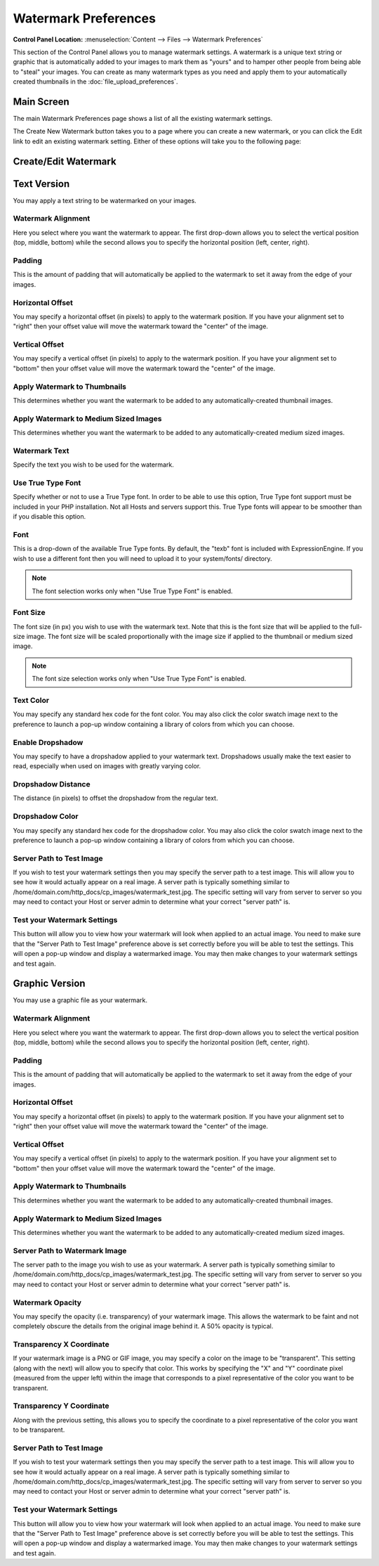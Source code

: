 Watermark Preferences
=====================

.. rst-class:: cp-path

**Control Panel Location:** :menuselection:`Content --> Files --> Watermark Preferences`

This section of the Control Panel allows you to manage watermark
settings. A watermark is a unique text string or graphic that is
automatically added to your images to mark them as "yours" and to hamper
other people from being able to "steal" your images. You can create as
many watermark types as you need and apply them to your automatically
created thumbnails in the :doc:`file_upload_preferences`.

Main Screen
-----------

The main Watermark Preferences page shows a list of all the existing
watermark settings.

|File Watermark Prefs|

The Create New Watermark button takes you to a page where you can create
a new watermark, or you can click the Edit link to edit an existing
watermark setting. Either of these options will take you to the
following page:

Create/Edit Watermark
---------------------

|image2|


Text Version
------------

You may apply a text string to be watermarked on your images.

Watermark Alignment
~~~~~~~~~~~~~~~~~~~

Here you select where you want the watermark to appear. The first
drop-down allows you to select the vertical position (top, middle,
bottom) while the second allows you to specify the horizontal position
(left, center, right).

Padding
~~~~~~~

This is the amount of padding that will automatically be applied to the
watermark to set it away from the edge of your images.

Horizontal Offset
~~~~~~~~~~~~~~~~~

You may specify a horizontal offset (in pixels) to apply to the
watermark position. If you have your alignment set to "right" then your
offset value will move the watermark toward the "center" of the image.

Vertical Offset
~~~~~~~~~~~~~~~

You may specify a vertical offset (in pixels) to apply to the watermark
position. If you have your alignment set to "bottom" then your offset
value will move the watermark toward the "center" of the image.

Apply Watermark to Thumbnails
~~~~~~~~~~~~~~~~~~~~~~~~~~~~~

This determines whether you want the watermark to be added to any
automatically-created thumbnail images.

Apply Watermark to Medium Sized Images
~~~~~~~~~~~~~~~~~~~~~~~~~~~~~~~~~~~~~~

This determines whether you want the watermark to be added to any
automatically-created medium sized images.

Watermark Text
~~~~~~~~~~~~~~

Specify the text you wish to be used for the watermark.

Use True Type Font
~~~~~~~~~~~~~~~~~~

Specify whether or not to use a True Type font. In order to be able to
use this option, True Type font support must be included in your PHP
installation. Not all Hosts and servers support this. True Type fonts
will appear to be smoother than if you disable this option.

Font
~~~~

This is a drop-down of the available True Type fonts. By default, the
"texb" font is included with ExpressionEngine. If you wish to use a
different font then you will need to upload it to your system/fonts/
directory.

.. note:: The font selection works only when "Use True Type Font" is
	enabled.

Font Size
~~~~~~~~~

The font size (in px) you wish to use with the watermark text. Note that
this is the font size that will be applied to the full-size image. The
font size will be scaled proportionally with the image size if applied
to the thumbnail or medium sized image.

.. note:: The font size selection works only when "Use True Type Font"
	is enabled.

Text Color
~~~~~~~~~~

You may specify any standard hex code for the font color. You may also
click the color swatch image next to the preference to launch a pop-up
window containing a library of colors from which you can choose.

Enable Dropshadow
~~~~~~~~~~~~~~~~~

You may specify to have a dropshadow applied to your watermark text.
Dropshadows usually make the text easier to read, especially when used
on images with greatly varying color.

Dropshadow Distance
~~~~~~~~~~~~~~~~~~~

The distance (in pixels) to offset the dropshadow from the regular text.

Dropshadow Color
~~~~~~~~~~~~~~~~

You may specify any standard hex code for the dropshadow color. You may
also click the color swatch image next to the preference to launch a
pop-up window containing a library of colors from which you can choose.

Server Path to Test Image
~~~~~~~~~~~~~~~~~~~~~~~~~

If you wish to test your watermark settings then you may specify the
server path to a test image. This will allow you to see how it would
actually appear on a real image. A server path is typically something
similar to /home/domain.com/http\_docs/cp\_images/watermark\_test.jpg.
The specific setting will vary from server to server so you may need to
contact your Host or server admin to determine what your correct "server
path" is.

Test your Watermark Settings
~~~~~~~~~~~~~~~~~~~~~~~~~~~~

This button will allow you to view how your watermark will look when
applied to an actual image. You need to make sure that the "Server Path
to Test Image" preference above is set correctly before you will be able
to test the settings. This will open a pop-up window and display a
watermarked image. You may then make changes to your watermark settings
and test again.

Graphic Version
---------------

You may use a graphic file as your watermark.

Watermark Alignment
~~~~~~~~~~~~~~~~~~~

Here you select where you want the watermark to appear. The first
drop-down allows you to select the vertical position (top, middle,
bottom) while the second allows you to specify the horizontal position
(left, center, right).

Padding
~~~~~~~

This is the amount of padding that will automatically be applied to the
watermark to set it away from the edge of your images.

Horizontal Offset
~~~~~~~~~~~~~~~~~

You may specify a horizontal offset (in pixels) to apply to the
watermark position. If you have your alignment set to "right" then your
offset value will move the watermark toward the "center" of the image.

Vertical Offset
~~~~~~~~~~~~~~~

You may specify a vertical offset (in pixels) to apply to the watermark
position. If you have your alignment set to "bottom" then your offset
value will move the watermark toward the "center" of the image.

Apply Watermark to Thumbnails
~~~~~~~~~~~~~~~~~~~~~~~~~~~~~

This determines whether you want the watermark to be added to any
automatically-created thumbnail images.

Apply Watermark to Medium Sized Images
~~~~~~~~~~~~~~~~~~~~~~~~~~~~~~~~~~~~~~

This determines whether you want the watermark to be added to any
automatically-created medium sized images.

Server Path to Watermark Image
~~~~~~~~~~~~~~~~~~~~~~~~~~~~~~

The server path to the image you wish to use as your watermark. A server
path is typically something similar to
/home/domain.com/http\_docs/cp\_images/watermark\_test.jpg. The specific
setting will vary from server to server so you may need to contact your
Host or server admin to determine what your correct "server path" is.

Watermark Opacity
~~~~~~~~~~~~~~~~~

You may specify the opacity (i.e. transparency) of your watermark image.
This allows the watermark to be faint and not completely obscure the
details from the original image behind it. A 50% opacity is typical.

Transparency X Coordinate
~~~~~~~~~~~~~~~~~~~~~~~~~

If your watermark image is a PNG or GIF image, you may specify a color
on the image to be "transparent". This setting (along with the next)
will allow you to specify that color. This works by specifying the "X"
and "Y" coordinate pixel (measured from the upper left) within the image
that corresponds to a pixel representative of the color you want to be
transparent.

Transparency Y Coordinate
~~~~~~~~~~~~~~~~~~~~~~~~~

Along with the previous setting, this allows you to specify the
coordinate to a pixel representative of the color you want to be
transparent.

Server Path to Test Image
~~~~~~~~~~~~~~~~~~~~~~~~~

If you wish to test your watermark settings then you may specify the
server path to a test image. This will allow you to see how it would
actually appear on a real image. A server path is typically something
similar to /home/domain.com/http\_docs/cp\_images/watermark\_test.jpg.
The specific setting will vary from server to server so you may need to
contact your Host or server admin to determine what your correct "server
path" is.

Test your Watermark Settings
~~~~~~~~~~~~~~~~~~~~~~~~~~~~

This button will allow you to view how your watermark will look when
applied to an actual image. You need to make sure that the "Server Path
to Test Image" preference above is set correctly before you will be able
to test the settings. This will open a pop-up window and display a
watermarked image. You may then make changes to your watermark settings
and test again.

.. |File Watermark Prefs| image:: ../../../images/files/watermark_listing.png
.. |image2| image:: ../../../images/files/watermark_preferences.png
